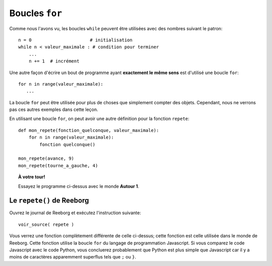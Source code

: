 Boucles ``for``
===============

Comme nous l'avons vu, les boucles ``while`` peuvent être utilisées avec
des nombres suivant le patron::

    n = 0                      # initialisation
    while n < valeur_maximale : # condition pour terminer
        ...
        n += 1  # incrément

Une autre façon d'écrire un bout de programme ayant **exactement le
même sens** est d'utilisé une boucle ``for``::

    for n in range(valeur_maximale):
       ...

La boucle ``for`` peut être utilisée pour plus de choses que simplement
compter des objets.  Cependant, nous ne verrons pas ces autres exemples
dans cette leçon.

En utilisant une boucle ``for``, on peut avoir une autre définition
pour la fonction ``repete``::

    def mon_repete(fonction_quelconque, valeur_maximale):
        for n in range(valeur_maximale):
            fonction quelconque()

    mon_repete(avance, 9)
    mon_repete(tourne_a_gauche, 4)


.. topic:: À votre tour!

   Essayez le programme ci-dessus avec le monde **Autour 1**.

Le ``repete()`` de Reeborg
--------------------------

Ouvrez le journal de Reeborg et exécutez l'instruction suivante::

    voir_source( repete )

Vous verrez une fonction complètement différente de celle ci-dessus;
cette fonction est celle utilisée dans le monde de Reeborg.  Cette fonction
utilise la boucle ``for`` du langage de programmation Javascript.
Si vous comparez le code Javascript avec le code Python, vous concluerez
probablement que Python est plus simple que Javascript car il y a moins
de caractères apparemment superflus tels que ``;`` ou ``}``.

